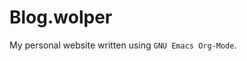 * Blog.wolper

My personal website written using =GNU Emacs Org-Mode=.

[[./images/free-software-champion.jpg]]
